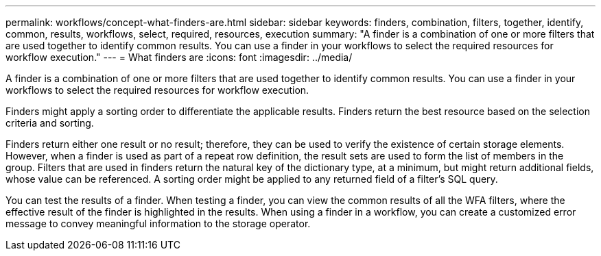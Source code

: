 ---
permalink: workflows/concept-what-finders-are.html
sidebar: sidebar
keywords: finders, combination, filters, together, identify, common, results, workflows, select, required, resources, execution
summary: "A finder is a combination of one or more filters that are used together to identify common results. You can use a finder in your workflows to select the required resources for workflow execution."
---
= What finders are
:icons: font
:imagesdir: ../media/

[.lead]
A finder is a combination of one or more filters that are used together to identify common results. You can use a finder in your workflows to select the required resources for workflow execution.

Finders might apply a sorting order to differentiate the applicable results. Finders return the best resource based on the selection criteria and sorting.

Finders return either one result or no result; therefore, they can be used to verify the existence of certain storage elements. However, when a finder is used as part of a repeat row definition, the result sets are used to form the list of members in the group. Filters that are used in finders return the natural key of the dictionary type, at a minimum, but might return additional fields, whose value can be referenced. A sorting order might be applied to any returned field of a filter's SQL query.

You can test the results of a finder. When testing a finder, you can view the common results of all the WFA filters, where the effective result of the finder is highlighted in the results. When using a finder in a workflow, you can create a customized error message to convey meaningful information to the storage operator.
